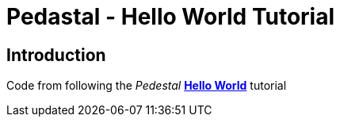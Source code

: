 = Pedastal - Hello World Tutorial

== Introduction

Code from following the __Pedestal__ link:http://pedestal.io/guides/hello-world[**Hello World**] tutorial

